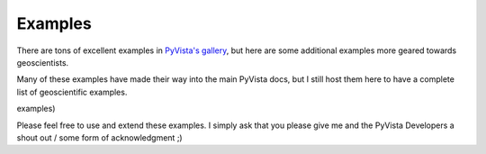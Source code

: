 Examples
========

There are tons of excellent examples in `PyVista's gallery <https://docs.pyvista.org/examples/index.html>`_,
but here are some additional examples more geared towards geoscientists.

Many of these examples have made their way into the main PyVista docs, but I still host them here to have a complete list of geoscientific examples.

examples)

Please feel free to use and extend these examples. I simply ask that you please give me and the PyVista Developers a shout out / some form of acknowledgment ;)


.. panels::
    :column: col-lg-12 p-2

    .. link-button:: https://docs.pyvista.org/examples/index.html
        :type: url
        :text: Go To PyVista's Example Gallery
        :classes: btn-outline-primary btn-block stretched-link
